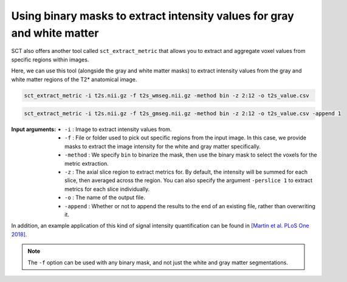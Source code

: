 Using binary masks to extract intensity values for gray and white matter
########################################################################

SCT also offers another tool called ``sct_extract_metric`` that allows you to extract and aggregate voxel values from specific regions within images.

Here, we can use this tool (alongside the gray and white matter masks) to extract intensity values from the gray and white matter regions of the T2* anatomical image.

.. code::

   sct_extract_metric -i t2s.nii.gz -f t2s_wmseg.nii.gz -method bin -z 2:12 -o t2s_value.csv

.. code::

   sct_extract_metric -i t2s.nii.gz -f t2s_gmseg.nii.gz -method bin -z 2:12 -o t2s_value.csv -append 1

:Input arguments:
   - ``-i`` : Image to extract intensity values from.
   - ``-f`` : File or folder used to pick out specific regions from the input image. In this case, we provide masks to extract the image intensity for the white and gray matter specifically.
   - ``-method`` : We specify ``bin`` to binarize the mask, then use the binary mask to select the voxels for the metric extraction.
   - ``-z`` : The axial slice region to extract metrics for. By default, the intensity will be summed for each slice, then averaged across the region. You can also specify the argument ``-perslice 1`` to extract metrics for each slice individually.
   - ``-o`` : The name of the output file.
   - ``-append`` : Whether or not to append the results to the end of an existing file, rather than overwriting it.

.. csv-table:: ``t2s_value.csv``: Intensity values in GM and WM
   :file: t2s_value.csv
   :header-rows: 1

In addition, an example application of this kind of signal intensity quantification can be found in `[Martin et al. PLoS One 2018] <https://doi.org/10.1371/journal.pone.0204082>`_.

.. note:: The ``-f`` option can be used with any binary mask, and not just the white and gray matter segmentations.